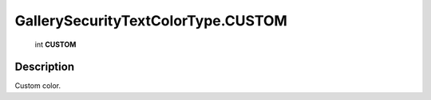 .. _GallerySecurityTextColorType.CUSTOM:

================================================
GallerySecurityTextColorType.CUSTOM
================================================

   int **CUSTOM**


Description
-----------

Custom color.

